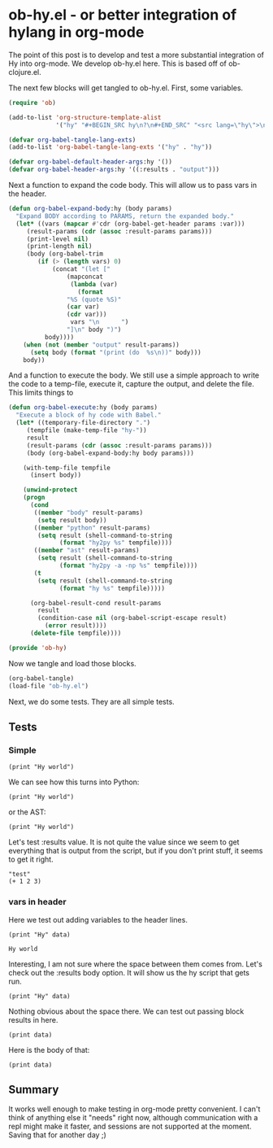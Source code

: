 * ob-hy.el - or better integration of hylang in org-mode
  :PROPERTIES:
  :categories: emacs,orgmode,hylang
  :date:     2016/04/01 19:31:37
  :updated:  2016/04/01 19:31:37
  :END:
The point of this post is to develop and test a more substantial integration of Hy into org-mode. We develop ob-hy.el here. This is based off of ob-clojure.el.

The next few blocks will get tangled to ob-hy.el. First, some variables.

#+BEGIN_SRC emacs-lisp :tangle ob-hy.el
(require 'ob)

(add-to-list 'org-structure-template-alist
             '("hy" "#+BEGIN_SRC hy\n?\n#+END_SRC" "<src lang=\"hy\">\n?\n</src>"))

(defvar org-babel-tangle-lang-exts)
(add-to-list 'org-babel-tangle-lang-exts '("hy" . "hy"))

(defvar org-babel-default-header-args:hy '())
(defvar org-babel-header-args:hy '((:results . "output")))
#+END_SRC

#+RESULTS:
: org-babel-header-args:hy

Next a function to expand the code body. This will allow us to pass vars in the header.

#+BEGIN_SRC emacs-lisp :tangle ob-hy.el
(defun org-babel-expand-body:hy (body params)
  "Expand BODY according to PARAMS, return the expanded body."
  (let* ((vars (mapcar #'cdr (org-babel-get-header params :var)))
	 (result-params (cdr (assoc :result-params params)))
	 (print-level nil)
	 (print-length nil)
	 (body (org-babel-trim
		(if (> (length vars) 0)
		    (concat "(let ["
			    (mapconcat
			     (lambda (var)
			       (format
				"%S (quote %S)"
				(car var)
				(cdr var)))
			     vars "\n      ")
			    "]\n" body ")")
		  body))))
    (when (not (member "output" result-params))
      (setq body (format "(print (do  %s\n))" body)))
    body))
#+END_SRC

#+RESULTS:
: org-babel-expand-body:hy

And a function to execute the body. We still use a simple approach to write the code to a temp-file, execute it, capture the output, and delete the file. This limits things to

#+BEGIN_SRC emacs-lisp :tangle ob-hy.el
(defun org-babel-execute:hy (body params)
  "Execute a block of hy code with Babel."
  (let* ((temporary-file-directory ".")
	 (tempfile (make-temp-file "hy-"))
	 result
	 (result-params (cdr (assoc :result-params params)))
	 (body (org-babel-expand-body:hy body params)))

    (with-temp-file tempfile
      (insert body))

    (unwind-protect
	(progn
	  (cond
	   ((member "body" result-params)
	    (setq result body))
	   ((member "python" result-params)
	    (setq result (shell-command-to-string
			  (format "hy2py %s" tempfile))))
	   ((member "ast" result-params)
	    (setq result (shell-command-to-string
			  (format "hy2py -a -np %s" tempfile))))
	   (t
	    (setq result (shell-command-to-string
			  (format "hy %s" tempfile)))))

	  (org-babel-result-cond result-params
	    result
	    (condition-case nil (org-babel-script-escape result)
	      (error result))))
      (delete-file tempfile))))

(provide 'ob-hy)
#+END_SRC

#+RESULTS:
: ob-hy

Now we tangle and load those blocks.
#+BEGIN_SRC emacs-lisp
(org-babel-tangle)
(load-file "ob-hy.el")
#+END_SRC

#+RESULTS:
: t

Next, we do some tests. They are all simple tests.

** Tests

*** Simple
#+BEGIN_SRC hy
(print "Hy world")
#+END_SRC

#+RESULTS:
: Hy world

We can see how this turns into Python:

#+BEGIN_SRC hy :results python
(print "Hy world")
#+END_SRC

#+RESULTS:
: print(u'Hy world')

or the AST:

#+BEGIN_SRC hy :results ast
(print "Hy world")
#+END_SRC

#+RESULTS:
: Module(
:     body=[Expr(value=Call(func=Name(id='print'), args=[Str(s=u'Hy world')], keywords=[], starargs=None, kwargs=None))])
:
:

Let's test :results value. It is not quite the value since we seem to get everything that is output from the script, but if you don't print stuff, it seems to get it right.

#+BEGIN_SRC hy :results value
"test"
(+ 1 2 3)
#+END_SRC

#+RESULTS:
: 6

*** vars in header

Here we test out adding variables to the header lines.

#+name: hy-world
#+BEGIN_SRC hy :var data="world"
(print "Hy" data)
#+END_SRC

#+RESULTS: hy-world
: Hy world

Interesting, I am not sure where the space between them comes from. Let's check out the :results body option. It will show us the hy script that gets run.

#+BEGIN_SRC hy :var data="world" :results body
(print "Hy" data)
#+END_SRC

#+RESULTS:
: (let [data (quote "world")]
: (print "Hy" data))

Nothing obvious about the space there. We can test out passing block results in here.

#+BEGIN_SRC hy :var data=hy-world
(print data)
#+END_SRC

#+RESULTS:
: Hy  world
:

Here is the body of that:

#+BEGIN_SRC hy :var data=hy-world :results body
(print data)
#+END_SRC

#+RESULTS:
: (let [data (quote "Hy world
: ")]
: (print data))

** Summary
It works well enough to make testing in org-mode pretty convenient. I can't think of anything else it "needs" right now, although communication with a repl might make it faster, and sessions are not supported at the moment. Saving that for another day ;)
